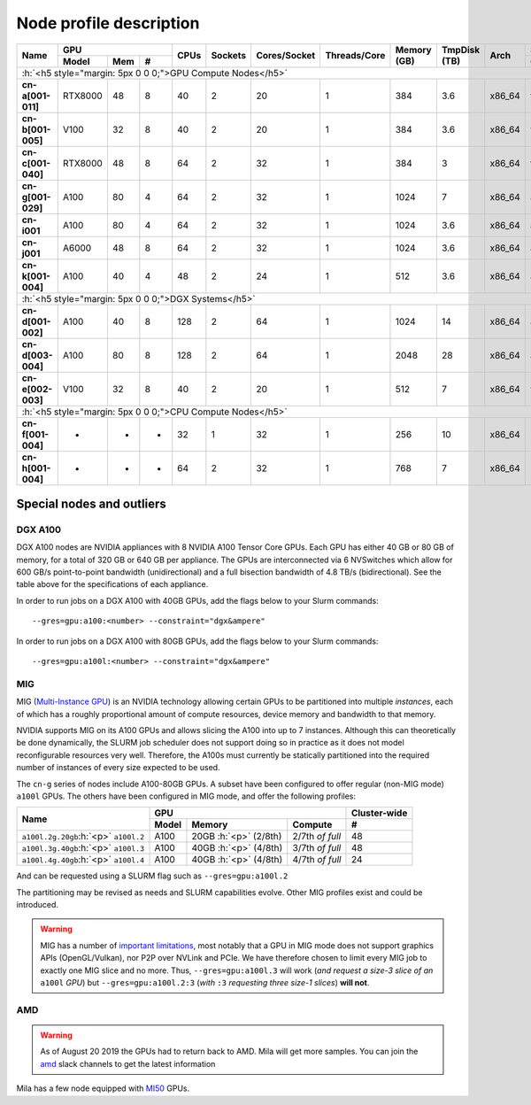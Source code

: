 Node profile description
========================

.. _node_list:


.. role:: h(raw)
   :format: html

..
   Je trouve cela un peu futile de maintenir cette documentation à jour
   manuellement.  Peut-être pourrions nous créer dans ce dossier des sripts qui
   pourraient créer une entrée RST et qui pourraient être exécutés sur un noeud
   au Mila pour les mises à jour.


+-----------------------------+--------------------+------+---------+--------------+--------------+-------------+--------------+--------+-------------------------+
|          Name               |     GPU            | CPUs | Sockets | Cores/Socket | Threads/Core | Memory (GB) | TmpDisk (TB) |  Arch  |   Slurm Features        |
|                             +----------+-----+---+      |         |              |              |             |              |        +-------------------------+
|                             |   Model  | Mem | # |      |         |              |              |             |              |        | GPU Arch and Memory     |
+=============================+==========+=====+===+======+=========+==============+==============+=============+==============+========+=========================+
| :h:`<h5 style="margin: 5px 0 0 0;">GPU Compute Nodes</h5>`                                                                                                      |
+-----------------------------+----------+-----+---+------+---------+--------------+--------------+-------------+--------------+--------+-------------------------+
| **cn-a[001-011]**           | RTX8000  |  48 | 8 |  40  |    2    |      20      |       1      |     384     |      3.6     | x86_64 |      turing,48gb        |
+-----------------------------+----------+-----+---+------+---------+--------------+--------------+-------------+--------------+--------+-------------------------+
| **cn-b[001-005]**           | V100     |  32 | 8 |  40  |    2    |      20      |       1      |     384     |      3.6     | x86_64 |  volta,nvlink,32gb      |
+-----------------------------+----------+-----+---+------+---------+--------------+--------------+-------------+--------------+--------+-------------------------+
| **cn-c[001-040]**           | RTX8000  |  48 | 8 |  64  |    2    |      32      |       1      |     384     |      3       | x86_64 |     turing,48gb         |
+-----------------------------+----------+-----+---+------+---------+--------------+--------------+-------------+--------------+--------+-------------------------+
| **cn-g[001-029]**           | A100     |  80 | 4 |  64  |    2    |      32      |       1      |    1024     |      7       | x86_64 | ampere,nvlink,80gb      |
+-----------------------------+----------+-----+---+------+---------+--------------+--------------+-------------+--------------+--------+-------------------------+
| **cn-i001**                 | A100     |  80 | 4 |  64  |    2    |      32      |       1      |    1024     |      3.6     | x86_64 |     ampere,80gb         |
+-----------------------------+----------+-----+---+------+---------+--------------+--------------+-------------+--------------+--------+-------------------------+
| **cn-j001**                 | A6000    |  48 | 8 |  64  |    2    |      32      |       1      |    1024     |      3.6     | x86_64 |     ampere,48gb         |
+-----------------------------+----------+-----+---+------+---------+--------------+--------------+-------------+--------------+--------+-------------------------+
| **cn-k[001-004]**           | A100     |  40 | 4 |  48  |    2    |      24      |       1      |     512     |      3.6     | x86_64 | ampere,nvlink,40gb      |
+-----------------------------+----------+-----+---+------+---------+--------------+--------------+-------------+--------------+--------+-------------------------+
| :h:`<h5 style="margin: 5px 0 0 0;">DGX Systems</h5>`                                                                                                            |
+-----------------------------+----------+-----+---+------+---------+--------------+--------------+-------------+--------------+--------+-------------------------+
| **cn-d[001-002]**           | A100     |  40 | 8 |  128 |    2    |      64      |       1      |    1024     |     14       | x86_64 | ampere,nvlink,dgx,40gb  |
+-----------------------------+----------+-----+---+------+---------+--------------+--------------+-------------+--------------+--------+-------------------------+
| **cn-d[003-004]**           | A100     |  80 | 8 |  128 |    2    |      64      |       1      |    2048     |     28       | x86_64 | ampere,nvlink,dgx,80gb  |
+-----------------------------+----------+-----+---+------+---------+--------------+--------------+-------------+--------------+--------+-------------------------+
| **cn-e[002-003]**           | V100     |  32 | 8 |  40  |    2    |      20      |       1      |     512     |      7       | x86_64 |  volta,nvlink,dgx,32gb  |
+-----------------------------+----------+-----+---+------+---------+--------------+--------------+-------------+--------------+--------+-------------------------+
| :h:`<h5 style="margin: 5px 0 0 0;">CPU Compute Nodes</h5>`                                                                                                      |
+-----------------------------+----------+-----+---+------+---------+--------------+--------------+-------------+--------------+--------+-------------------------+
| **cn-f[001-004]**           | -        |  -  | - |  32  |    1    |      32      |       1      |     256     |     10       | x86_64 |        rome             |
+-----------------------------+----------+-----+---+------+---------+--------------+--------------+-------------+--------------+--------+-------------------------+
| **cn-h[001-004]**           | -        |  -  | - |  64  |    2    |      32      |       1      |     768     |      7       | x86_64 |        milan            |
+-----------------------------+----------+-----+---+------+---------+--------------+--------------+-------------+--------------+--------+-------------------------+


Special nodes and outliers
--------------------------

DGX A100
^^^^^^^^

.. _dgx_a100_nodes:

DGX A100 nodes are NVIDIA appliances with 8 NVIDIA A100 Tensor Core GPUs. Each
GPU has either 40 GB or 80 GB of memory, for a total of 320 GB or 640 GB per
appliance. The GPUs are interconnected via 6 NVSwitches which allow for 600
GB/s point-to-point bandwidth (unidirectional) and a full bisection bandwidth
of 4.8 TB/s (bidirectional). See the table above for the specifications of each
appliance.

In order to run jobs on a DGX A100 with 40GB GPUs, add the flags below to your
Slurm commands::

    --gres=gpu:a100:<number> --constraint="dgx&ampere"

In order to run jobs on a DGX A100 with 80GB GPUs, add the flags below to your
Slurm commands::

    --gres=gpu:a100l:<number> --constraint="dgx&ampere"

MIG
^^^

.. _mig_nodes:

MIG (`Multi-Instance GPU <https://www.nvidia.com/en-us/technologies/multi-instance-gpu/>`_)
is an NVIDIA technology allowing certain GPUs to be
partitioned into multiple *instances*, each of which has a roughly proportional
amount of compute resources, device memory and bandwidth to that memory.

NVIDIA supports MIG on its A100 GPUs and allows slicing the A100 into up to 7
instances. Although this can theoretically be done dynamically, the SLURM job
scheduler does not support doing so in practice as it does not model
reconfigurable resources very well. Therefore, the A100s must currently be
statically partitioned into the required number of instances of every size
expected to be used.

The ``cn-g`` series of nodes include A100-80GB GPUs. A subset have been
configured to offer regular (non-MIG mode) ``a100l`` GPUs. The others have been
configured in MIG mode, and offer the following profiles:

+-----------------------------+----------------------------------------+--------------+
|          Name               |     GPU                                | Cluster-wide |
|                             +----------+---------------+-------------+--------------+
|                             |   Model  |     Memory    |   Compute   |      #       |
+=============================+==========+===============+=============+==============+
| ``a100l.2g.20gb``:h:`<p>`   |          | 20GB :h:`<p>` | 2/7th       |     48       |
| ``a100l.2``                 | A100     | (2/8th)       | *of full*   |              |
+-----------------------------+----------+---------------+-------------+--------------+
| ``a100l.3g.40gb``:h:`<p>`   |          | 40GB :h:`<p>` | 3/7th       |     48       |
| ``a100l.3``                 | A100     | (4/8th)       | *of full*   |              |
+-----------------------------+----------+---------------+-------------+--------------+
| ``a100l.4g.40gb``:h:`<p>`   |          | 40GB :h:`<p>` | 4/7th       |     24       |
| ``a100l.4``                 | A100     | (4/8th)       | *of full*   |              |
+-----------------------------+----------+---------------+-------------+--------------+

And can be requested using a SLURM flag such as ``--gres=gpu:a100l.2``

The partitioning may be revised as needs and SLURM capabilities evolve. Other
MIG profiles exist and could be introduced.


.. warning::

    MIG has a number of `important limitations <https://docs.nvidia.com/datacenter/tesla/mig-user-guide/index.html#app-considerations>`_,
    most notably that a GPU in MIG mode does not support graphics APIs
    (OpenGL/Vulkan), nor P2P over NVLink and PCIe. We have therefore chosen to
    limit every MIG job to exactly one MIG slice and no more. Thus,
    ``--gres=gpu:a100l.3`` will work (*and request a size-3 slice of an*
    ``a100l`` *GPU*) but ``--gres=gpu:a100l.2:3`` (*with* ``:3`` *requesting
    three size-1 slices*) **will not**.



AMD
^^^

.. warning::

    As of August 20 2019 the GPUs had to return back to AMD.  Mila will get
    more samples. You can join the amd_ slack channels to get the latest
    information

.. _amd: https://mila-umontreal.slack.com/archives/CKV5YKEP6/p1561471261000500

Mila has a few node equipped with MI50_ GPUs.

.. _MI50: https://www.amd.com/en/products/professional-graphics/instinct-mi50

.. prompt:: bash $, auto

    $ srun --gres=gpu -c 8 --reservation=AMD --pty bash

    # first time setup of AMD stack
    $ conda create -n rocm python=3.6
    $ conda activate rocm

    $ pip install tensorflow-rocm
    $ pip install /wheels/pytorch/torch-1.1.0a0+d8b9d32-cp36-cp36m-linux_x86_64.whl
